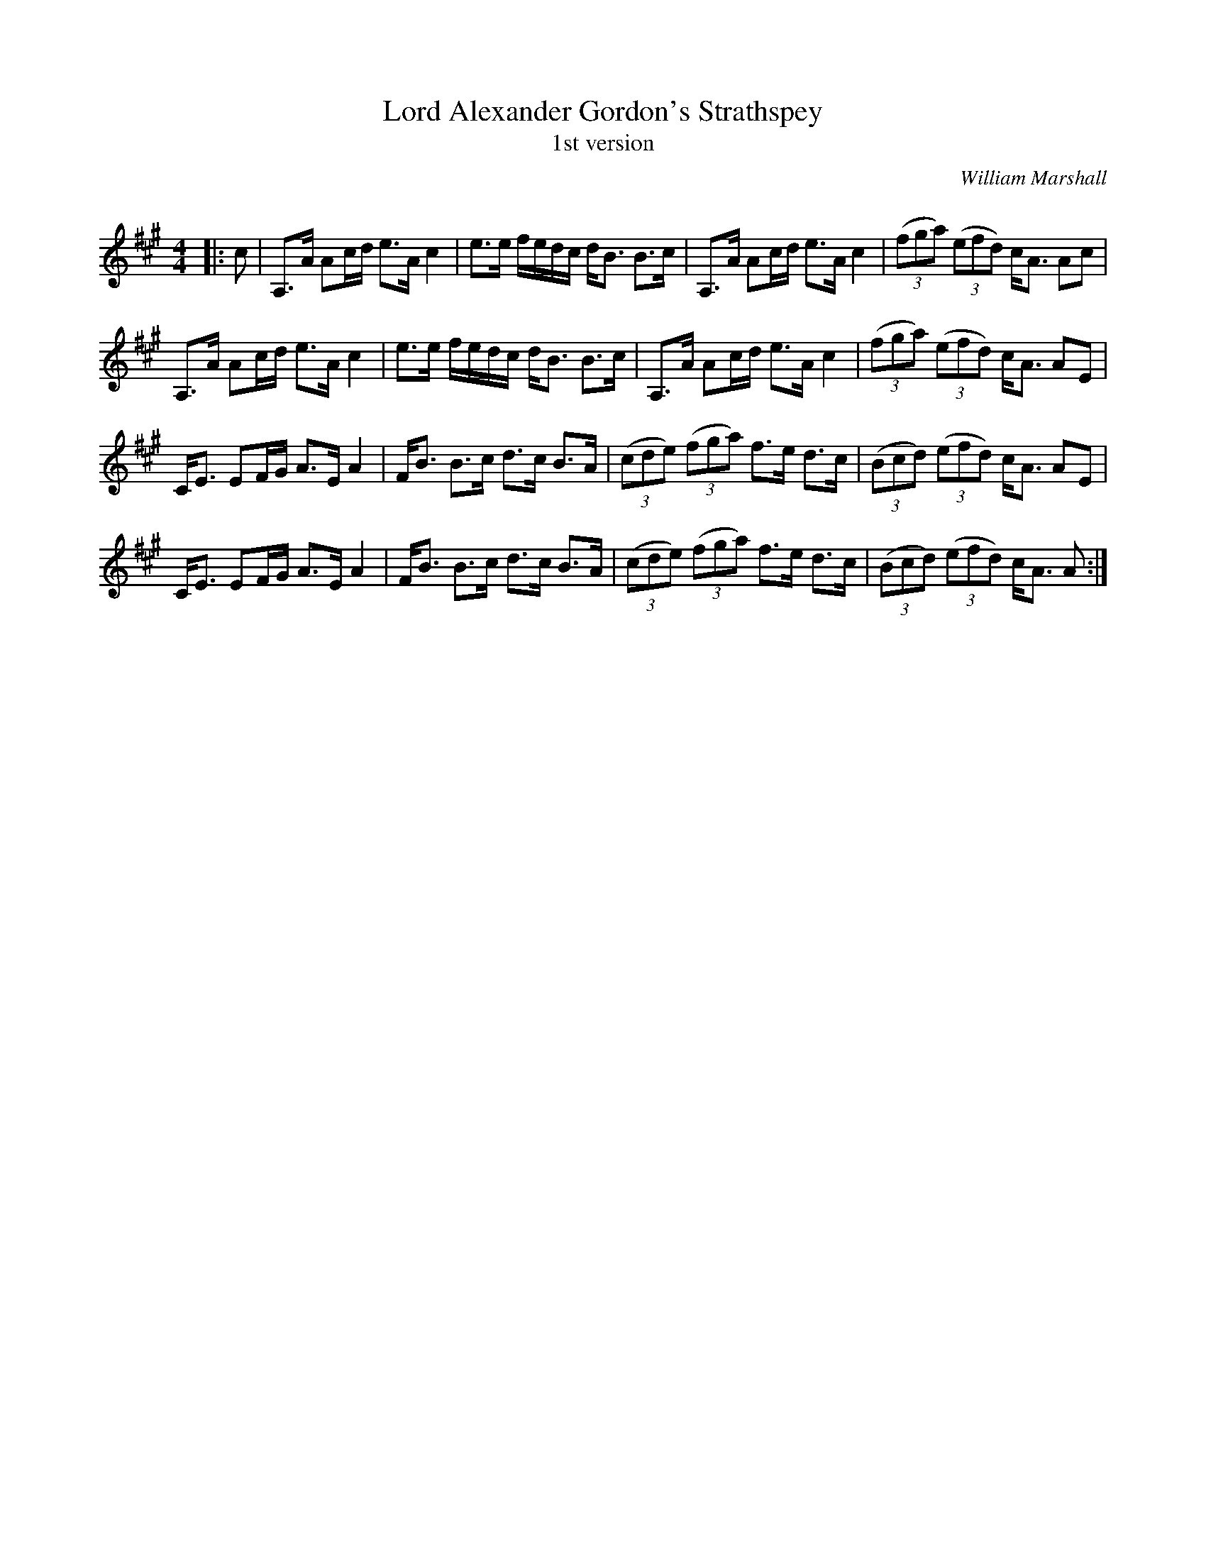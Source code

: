 X:1
T: Lord Alexander Gordon's Strathspey
T: 1st version
C:William Marshall
R:Strathspey
Q: 128
K:A
M:4/4
L:1/16
|:c2|A,3A A2cd e3A c4|e3e fedc dB3 B3c|A,3A A2cd e3A c4|((3f2g2a2) ((3e2f2d2) cA3 A2c2|
A,3A A2cd e3A c4|e3e fedc dB3 B3c|A,3A A2cd e3A c4|((3f2g2a2) ((3e2f2d2) cA3 A2E2|
CE3 E2FG A3E A4|FB3 B3c d3c B3A|((3c2d2e2) ((3f2g2a2) f3e d3c|((3B2c2d2) ((3e2f2d2) cA3 A2E2|
CE3 E2FG A3E A4|FB3 B3c d3c B3A|((3c2d2e2) ((3f2g2a2) f3e d3c|((3B2c2d2) ((3e2f2d2) cA3 A2:|
